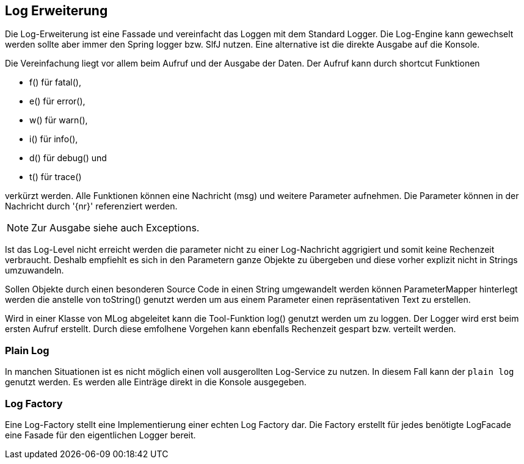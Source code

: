 //@manual

== Log Erweiterung

Die Log-Erweiterung ist eine Fassade und vereinfacht das Loggen mit dem Standard Logger.
Die Log-Engine kann gewechselt werden sollte aber immer den Spring logger bzw. SlfJ
nutzen. Eine alternative ist die direkte Ausgabe auf die Konsole.

Die Vereinfachung liegt vor allem beim Aufruf und der Ausgabe der Daten. Der Aufruf kann durch
shortcut Funktionen 

* f() für fatal(), 
* e() für error(), 
* w() für warn(), 
* i() für info(), 
* d() für debug() und 
* t() für trace() 

verkürzt werden. Alle Funktionen können eine Nachricht (msg) und
weitere Parameter aufnehmen. Die Parameter können in der Nachricht durch '{nr}' referenziert
werden.

NOTE: Zur Ausgabe siehe auch Exceptions.

Ist das Log-Level nicht erreicht werden die parameter nicht zu einer Log-Nachricht aggrigiert 
und somit keine Rechenzeit verbraucht. Deshalb empfiehlt es sich in den Parametern ganze
Objekte zu übergeben und diese vorher explizit nicht in Strings umzuwandeln.

Sollen Objekte durch einen besonderen Source Code in einen String umgewandelt werden können
ParameterMapper hinterlegt werden die anstelle von toString() genutzt werden um aus einem
Parameter einen repräsentativen Text zu erstellen.

Wird in einer Klasse von MLog abgeleitet kann die Tool-Funktion log() genutzt werden um
zu loggen. Der Logger wird erst beim ersten Aufruf erstellt. Durch diese emfolhene
Vorgehen kann ebenfalls Rechenzeit gespart bzw. verteilt werden.

=== Plain Log

In manchen Situationen ist es nicht möglich einen voll ausgerollten
Log-Service zu nutzen. In diesem Fall kann der `plain log` genutzt
werden. Es werden alle Einträge direkt in die Konsole ausgegeben.

=== Log Factory

Eine Log-Factory stellt eine Implementierung einer echten Log
Factory dar. Die Factory erstellt für jedes benötigte LogFacade 
eine Fasade für den eigentlichen Logger bereit.


